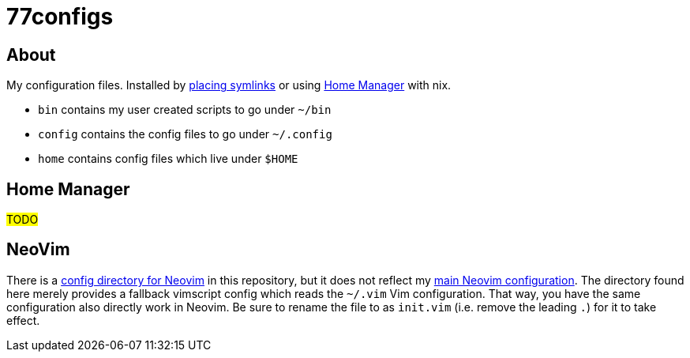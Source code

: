 :f-install: link:./install.sh
:f-nvim: link:./config/nvim
:u-nvim: https://github.com/niveK77pur/nvim

= 77configs

== About

My configuration files. Installed by {f-install}[placing symlinks] or using <<home-manager>> with nix.

* `bin` contains my user created scripts to go under `~/bin`
* `config` contains the config files to go under `~/.config`
* `home` contains config files which live under `$HOME`

[#home-manager]
== Home Manager

#TODO#

== NeoVim

There is a {f-nvim}[config directory for Neovim] in this repository, but it does not reflect my {u-nvim}[main Neovim configuration]. The directory found here merely provides a fallback vimscript config which reads the `~/.vim` Vim configuration. That way, you have the same configuration also directly work in Neovim. Be sure to rename the file to as `init.vim` (i.e. remove the leading `.`) for it to take effect.
